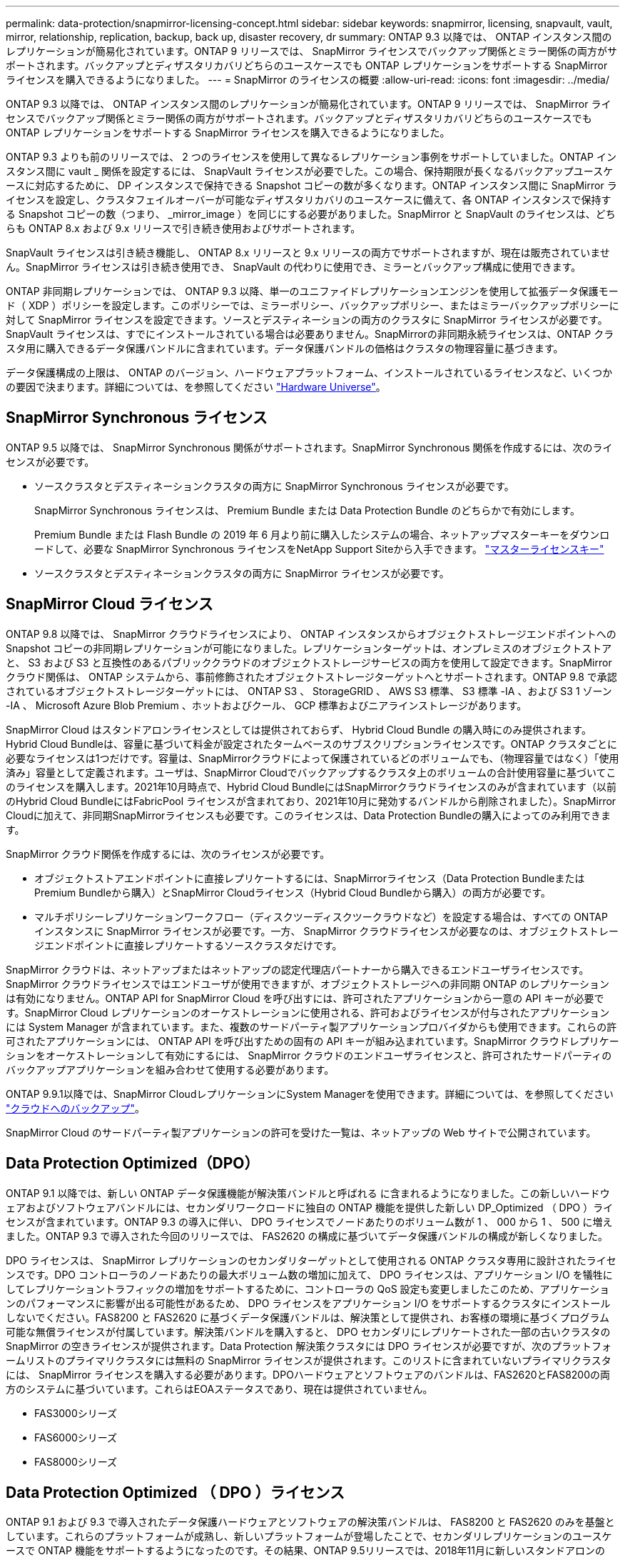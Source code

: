 ---
permalink: data-protection/snapmirror-licensing-concept.html 
sidebar: sidebar 
keywords: snapmirror, licensing, snapvault, vault, mirror, relationship, replication, backup, back up, disaster recovery, dr 
summary: ONTAP 9.3 以降では、 ONTAP インスタンス間のレプリケーションが簡易化されています。ONTAP 9 リリースでは、 SnapMirror ライセンスでバックアップ関係とミラー関係の両方がサポートされます。バックアップとディザスタリカバリどちらのユースケースでも ONTAP レプリケーションをサポートする SnapMirror ライセンスを購入できるようになりました。 
---
= SnapMirror のライセンスの概要
:allow-uri-read: 
:icons: font
:imagesdir: ../media/


[role="lead"]
ONTAP 9.3 以降では、 ONTAP インスタンス間のレプリケーションが簡易化されています。ONTAP 9 リリースでは、 SnapMirror ライセンスでバックアップ関係とミラー関係の両方がサポートされます。バックアップとディザスタリカバリどちらのユースケースでも ONTAP レプリケーションをサポートする SnapMirror ライセンスを購入できるようになりました。

ONTAP 9.3 よりも前のリリースでは、 2 つのライセンスを使用して異なるレプリケーション事例をサポートしていました。ONTAP インスタンス間に vault _ 関係を設定するには、 SnapVault ライセンスが必要でした。この場合、保持期限が長くなるバックアップユースケースに対応するために、 DP インスタンスで保持できる Snapshot コピーの数が多くなります。ONTAP インスタンス間に SnapMirror ライセンスを設定し、クラスタフェイルオーバーが可能なディザスタリカバリのユースケースに備えて、各 ONTAP インスタンスで保持する Snapshot コピーの数（つまり、 _mirror_image ）を同じにする必要がありました。SnapMirror と SnapVault のライセンスは、どちらも ONTAP 8.x および 9.x リリースで引き続き使用およびサポートされます。

SnapVault ライセンスは引き続き機能し、 ONTAP 8.x リリースと 9.x リリースの両方でサポートされますが、現在は販売されていません。SnapMirror ライセンスは引き続き使用でき、 SnapVault の代わりに使用でき、ミラーとバックアップ構成に使用できます。

ONTAP 非同期レプリケーションでは、 ONTAP 9.3 以降、単一のユニファイドレプリケーションエンジンを使用して拡張データ保護モード（ XDP ）ポリシーを設定します。このポリシーでは、ミラーポリシー、バックアップポリシー、またはミラーバックアップポリシーに対して SnapMirror ライセンスを設定できます。ソースとデスティネーションの両方のクラスタに SnapMirror ライセンスが必要です。SnapVault ライセンスは、すでにインストールされている場合は必要ありません。SnapMirrorの非同期永続ライセンスは、ONTAP クラスタ用に購入できるデータ保護バンドルに含まれています。データ保護バンドルの価格はクラスタの物理容量に基づきます。

データ保護構成の上限は、 ONTAP のバージョン、ハードウェアプラットフォーム、インストールされているライセンスなど、いくつかの要因で決まります。詳細については、を参照してください https://hwu.netapp.com/["Hardware Universe"^]。



== SnapMirror Synchronous ライセンス

ONTAP 9.5 以降では、 SnapMirror Synchronous 関係がサポートされます。SnapMirror Synchronous 関係を作成するには、次のライセンスが必要です。

* ソースクラスタとデスティネーションクラスタの両方に SnapMirror Synchronous ライセンスが必要です。
+
SnapMirror Synchronous ライセンスは、 Premium Bundle または Data Protection Bundle のどちらかで有効にします。

+
Premium Bundle または Flash Bundle の 2019 年 6 月より前に購入したシステムの場合、ネットアップマスターキーをダウンロードして、必要な SnapMirror Synchronous ライセンスをNetApp Support Siteから入手できます。 https://mysupport.netapp.com/NOW/knowledge/docs/olio/guides/master_lickey/["マスターライセンスキー"]

* ソースクラスタとデスティネーションクラスタの両方に SnapMirror ライセンスが必要です。




== SnapMirror Cloud ライセンス

ONTAP 9.8 以降では、 SnapMirror クラウドライセンスにより、 ONTAP インスタンスからオブジェクトストレージエンドポイントへの Snapshot コピーの非同期レプリケーションが可能になりました。レプリケーションターゲットは、オンプレミスのオブジェクトストアと、 S3 および S3 と互換性のあるパブリッククラウドのオブジェクトストレージサービスの両方を使用して設定できます。SnapMirror クラウド関係は、 ONTAP システムから、事前修飾されたオブジェクトストレージターゲットへとサポートされます。ONTAP 9.8 で承認されているオブジェクトストレージターゲットには、 ONTAP S3 、 StorageGRID 、 AWS S3 標準、 S3 標準 -IA 、および S3 1 ゾーン -IA 、 Microsoft Azure Blob Premium 、ホットおよびクール、 GCP 標準およびニアラインストレージがあります。

SnapMirror Cloud はスタンドアロンライセンスとしては提供されておらず、 Hybrid Cloud Bundle の購入時にのみ提供されます。Hybrid Cloud Bundleは、容量に基づいて料金が設定されたタームベースのサブスクリプションライセンスです。ONTAP クラスタごとに必要なライセンスは1つだけです。容量は、SnapMirrorクラウドによって保護されているどのボリュームでも、（物理容量ではなく）「使用済み」容量として定義されます。ユーザは、SnapMirror Cloudでバックアップするクラスタ上のボリュームの合計使用容量に基づいてこのライセンスを購入します。2021年10月時点で、Hybrid Cloud BundleにはSnapMirrorクラウドライセンスのみが含まれています（以前のHybrid Cloud BundleにはFabricPool ライセンスが含まれており、2021年10月に発効するバンドルから削除されました）。SnapMirror Cloudに加えて、非同期SnapMirrorライセンスも必要です。このライセンスは、Data Protection Bundleの購入によってのみ利用できます。

SnapMirror クラウド関係を作成するには、次のライセンスが必要です。

* オブジェクトストアエンドポイントに直接レプリケートするには、SnapMirrorライセンス（Data Protection BundleまたはPremium Bundleから購入）とSnapMirror Cloudライセンス（Hybrid Cloud Bundleから購入）の両方が必要です。
* マルチポリシーレプリケーションワークフロー（ディスクツーディスクツークラウドなど）を設定する場合は、すべての ONTAP インスタンスに SnapMirror ライセンスが必要です。一方、 SnapMirror クラウドライセンスが必要なのは、オブジェクトストレージエンドポイントに直接レプリケートするソースクラスタだけです。


SnapMirror クラウドは、ネットアップまたはネットアップの認定代理店パートナーから購入できるエンドユーザライセンスです。SnapMirror クラウドライセンスではエンドユーザが使用できますが、オブジェクトストレージへの非同期 ONTAP のレプリケーションは有効になりません。ONTAP API for SnapMirror Cloud を呼び出すには、許可されたアプリケーションから一意の API キーが必要です。SnapMirror Cloud レプリケーションのオーケストレーションに使用される、許可およびライセンスが付与されたアプリケーションには System Manager が含まれています。また、複数のサードパーティ製アプリケーションプロバイダからも使用できます。これらの許可されたアプリケーションには、 ONTAP API を呼び出すための固有の API キーが組み込まれています。SnapMirror クラウドレプリケーションをオーケストレーションして有効にするには、 SnapMirror クラウドのエンドユーザライセンスと、許可されたサードパーティのバックアップアプリケーションを組み合わせて使用する必要があります。

ONTAP 9.9.1以降では、SnapMirror CloudレプリケーションにSystem Managerを使用できます。詳細については、を参照してください https://docs.netapp.com/us-en/ontap/task_dp_back_up_to_cloud.html["クラウドへのバックアップ"]。

SnapMirror Cloud のサードパーティ製アプリケーションの許可を受けた一覧は、ネットアップの Web サイトで公開されています。



== Data Protection Optimized（DPO）

ONTAP 9.1 以降では、新しい ONTAP データ保護機能が解決策バンドルと呼ばれる に含まれるようになりました。この新しいハードウェアおよびソフトウェアバンドルには、セカンダリワークロードに独自の ONTAP 機能を提供した新しい DP_Optimized （ DPO ）ライセンスが含まれています。ONTAP 9.3 の導入に伴い、 DPO ライセンスでノードあたりのボリューム数が 1 、 000 から 1 、 500 に増えました。ONTAP 9.3 で導入された今回のリリースでは、 FAS2620 の構成に基づいてデータ保護バンドルの構成が新しくなりました。

DPO ライセンスは、 SnapMirror レプリケーションのセカンダリターゲットとして使用される ONTAP クラスタ専用に設計されたライセンスです。DPO コントローラのノードあたりの最大ボリューム数の増加に加えて、 DPO ライセンスは、アプリケーション I/O を犠牲にしてレプリケーショントラフィックの増加をサポートするために、コントローラの QoS 設定も変更しましたこのため、アプリケーションのパフォーマンスに影響が出る可能性があるため、 DPO ライセンスをアプリケーション I/O をサポートするクラスタにインストールしないでください。FAS8200 と FAS2620 に基づくデータ保護バンドルは、解決策として提供され、お客様の環境に基づくプログラム可能な無償ライセンスが付属しています。解決策バンドルを購入すると、 DPO セカンダリにレプリケートされた一部の古いクラスタの SnapMirror の空きライセンスが提供されます。Data Protection 解決策クラスタには DPO ライセンスが必要ですが、次のプラットフォームリストのプライマリクラスタには無料の SnapMirror ライセンスが提供されます。このリストに含まれていないプライマリクラスタには、 SnapMirror ライセンスを購入する必要があります。DPOハードウェアとソフトウェアのバンドルは、FAS2620とFAS8200の両方のシステムに基づいています。これらはEOAステータスであり、現在は提供されていません。

* FAS3000シリーズ
* FAS6000シリーズ
* FAS8000シリーズ




== Data Protection Optimized （ DPO ）ライセンス

ONTAP 9.1 および 9.3 で導入されたデータ保護ハードウェアとソフトウェアの解決策バンドルは、 FAS8200 と FAS2620 のみを基盤としています。これらのプラットフォームが成熟し、新しいプラットフォームが登場したことで、セカンダリレプリケーションのユースケースで ONTAP 機能をサポートするようになったのです。その結果、ONTAP 9.5リリースでは、2018年11月に新しいスタンドアロンのDPOライセンスが導入されました。

スタンドアロンの DPO ライセンスは、 FAS と AFF の両方のプラットフォームでサポートされており、新規クラスタが設定されているか、現場でソフトウェアアップグレードとして導入済みのクラスタに追加された時点で購入できます。これらの新しいDPOライセンスはハードウェアとソフトウェアの解決策 バンドルに含まれていないため、低価格であり、プライマリクラスタの無料のSnapMirrorライセンスは提供されませんでした。DPO ライセンスで個別に設定されたセカンダリクラスタでも SnapMirror ライセンスを購入する必要があり、 DPO セカンダリクラスタにレプリケートするすべてのプライマリクラスタで SnapMirror ライセンスを購入する必要があります。

DPO は、複数の ONTAP リリースで ONTAP の追加機能が提供されています。

[cols="6*"]
|===


| フィーチャー（ Feature ） | 9.3 | 9.4 | 9.5 | 9.6 | 9.7+ 


| ノードあたりの最大ボリューム数  a| 
1 、 500
 a| 
1 、 500
 a| 
1 、 500
 a| 
1500 / 2500
 a| 
1500 / 2500



 a| 
最大同時実行 repl セッション数
 a| 
100です
 a| 
200です
 a| 
200です
 a| 
200です
 a| 
200です



 a| 
ワークロードバイアス *
 a| 
クライアントアプリケーション
 a| 
APPS/SM
 a| 
SnapMirror
 a| 
SnapMirror
 a| 
SnapMirror



 a| 
HDD のボリューム間でのアグリゲート重複排除
 a| 
いいえ
 a| 
はい。
 a| 
はい。
 a| 
はい。
 a| 
はい。

|===
* SnapMirror バックオフ（ワークロードバイアス）機能の優先度に関する詳細：
* クライアント：クラスタの I/O 優先度は、 SnapMirror トラフィックではなく、クライアントのワークロード（本番アプリケーション）に設定されます。
* 同等の機能： SnapMirror レプリケーション要求は、本番アプリケーションの I/O と同じ優先度があります。
* SnapMirror ：すべての SnapMirror I/O 要求は、本番アプリケーションの I/O よりも優先されます。


* 表 1 ：各 ONTAP リリースのノードあたりの FlexVol の最大数 *

[cols="7*"]
|===


|  | DPO なしで 9.3 ~ 9.5 | DPO で 9.3 ~ 9.5 | DPO なしで 9.6 | DPO で 9.6 | 9.7 -- DPO なしで 9.9.1 | DPO で 9.7 ～ 9.9.1 


 a| 
FAS2620
 a| 
1000
 a| 
1 、 500
 a| 
1000
 a| 
1 、 500
 a| 
1000
 a| 
1 、 500



 a| 
FAS2650
 a| 
1000
 a| 
1 、 500
 a| 
1000
 a| 
1 、 500
 a| 
1000
 a| 
1 、 500



 a| 
FAS2720
 a| 
1000
 a| 
1 、 500
 a| 
1000
 a| 
1 、 500
 a| 
1000
 a| 
1 、 500



 a| 
FAS2750
 a| 
1000
 a| 
1 、 500
 a| 
1000
 a| 
1 、 500
 a| 
1000
 a| 
1 、 500



 a| 
A200
 a| 
1000
 a| 
1 、 500
 a| 
1000
 a| 
1 、 500
 a| 
1000
 a| 
1 、 500



 a| 
A220
 a| 
1000
 a| 
1 、 500
 a| 
1000
 a| 
1 、 500
 a| 
1000
 a| 
1 、 500



 a| 
FAS8200/8300
 a| 
1000
 a| 
1 、 500
 a| 
1000
 a| 
2、500
 a| 
1000
 a| 
2、500



 a| 
A300 の比較
 a| 
1000
 a| 
1 、 500
 a| 
1000
 a| 
2、500
 a| 
2、500
 a| 
2、500



 a| 
A400
 a| 
1000
 a| 
1 、 500
 a| 
1000
 a| 
2、500
 a| 
2、500
 a| 
2、500



 a| 
FAS8700/9000 の場合
 a| 
1000
 a| 
1 、 500
 a| 
1000
 a| 
2、500
 a| 
1000
 a| 
2、500



 a| 
A700
 a| 
1000
 a| 
1 、 500
 a| 
1000
 a| 
2、500
 a| 
2、500
 a| 
2、500



 a| 
A700s
 a| 
1000
 a| 
1 、 500
 a| 
1000
 a| 
2、500
 a| 
2、500
 a| 
2、500



 a| 
A800
 a| 
1000
 a| 
1 、 500
 a| 
1000
 a| 
2、500
 a| 
2、500
 a| 
2、500

|===
ご使用の構成でサポートされる FlexVol の最大数については、を参照してください https://hwu.netapp.com/["Hardware Universe"^]。



== DPO のすべての新規インストールに関する考慮事項

* DPO ライセンスを有効にしたあとは、無効にしたり元に戻したりすることはできません。
* DPO ライセンスをインストールするには、 ONTAP の再ブートまたはフェイルオーバーが必要です。
* DPO 解決策はセカンダリストレージのワークロード用であり、 DPO クラスタのアプリケーションワークロードのパフォーマンスに影響する可能性があります
* DPO ライセンスは、ネットアップストレージプラットフォームモデルの選択リストでサポートされます。
* DPO の機能は ONTAP のリリースによって異なります。詳細については、互換性の表を参照してください。
* 新しいFAS システムおよびAFF システムはDPOでは認定されていません。DPOライセンスは、上記以外のクラスタでは購入できません。

